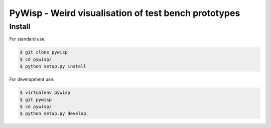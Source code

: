 =====================================================
PyWisp - Weird visualisation of test bench prototypes
=====================================================


Install
-------

For standard use:

.. code-block:: bash

    $ git clone pywisp
    $ cd pywisp/
    $ python setup.py install

For development use:

.. code-block:: bash

    $ virtualenv pywisp
    $ git pywisp
    $ cd pywisp/
    $ python setup.py develop
